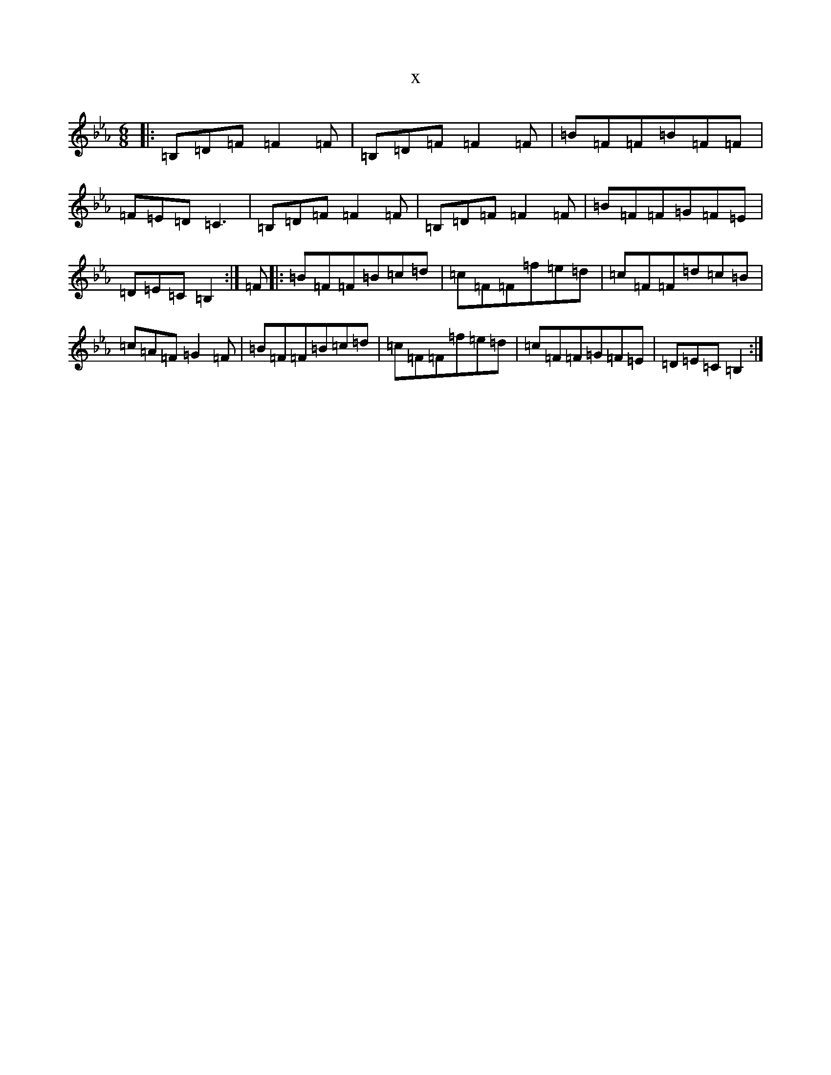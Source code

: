 X:11089
T:x
L:1/8
M:6/8
K: C minor
|:=B,=D=F=F2=F|=B,=D=F=F2=F|=B=F=F=B=F=F|=F=E=D=C3|=B,=D=F=F2=F|=B,=D=F=F2=F|=B=F=F=G=F=E|=D=E=C=B,2:|=F|:=B=F=F=B=c=d|=c=F=F=f=e=d|=c=F=F=d=c=B|=c=A=F=G2=F|=B=F=F=B=c=d|=c=F=F=f=e=d|=c=F=F=G=F=E|=D=E=C=B,2:|